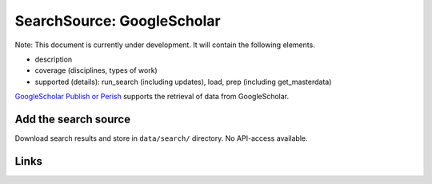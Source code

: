 
SearchSource: GoogleScholar
===========================

Note: This document is currently under development. It will contain the following elements.


* description
* coverage (disciplines, types of work)
* supported (details): run_search (including updates), load,  prep (including get_masterdata)

`GoogleScholar <https://scholar.google.de/>`_
`Publish or Perish <https://harzing.com/resources/publish-or-perish>`_ supports the retrieval of data from GoogleScholar.

Add the search source
---------------------

Download search results and store in ``data/search/`` directory. No API-access available.

Links
-----
